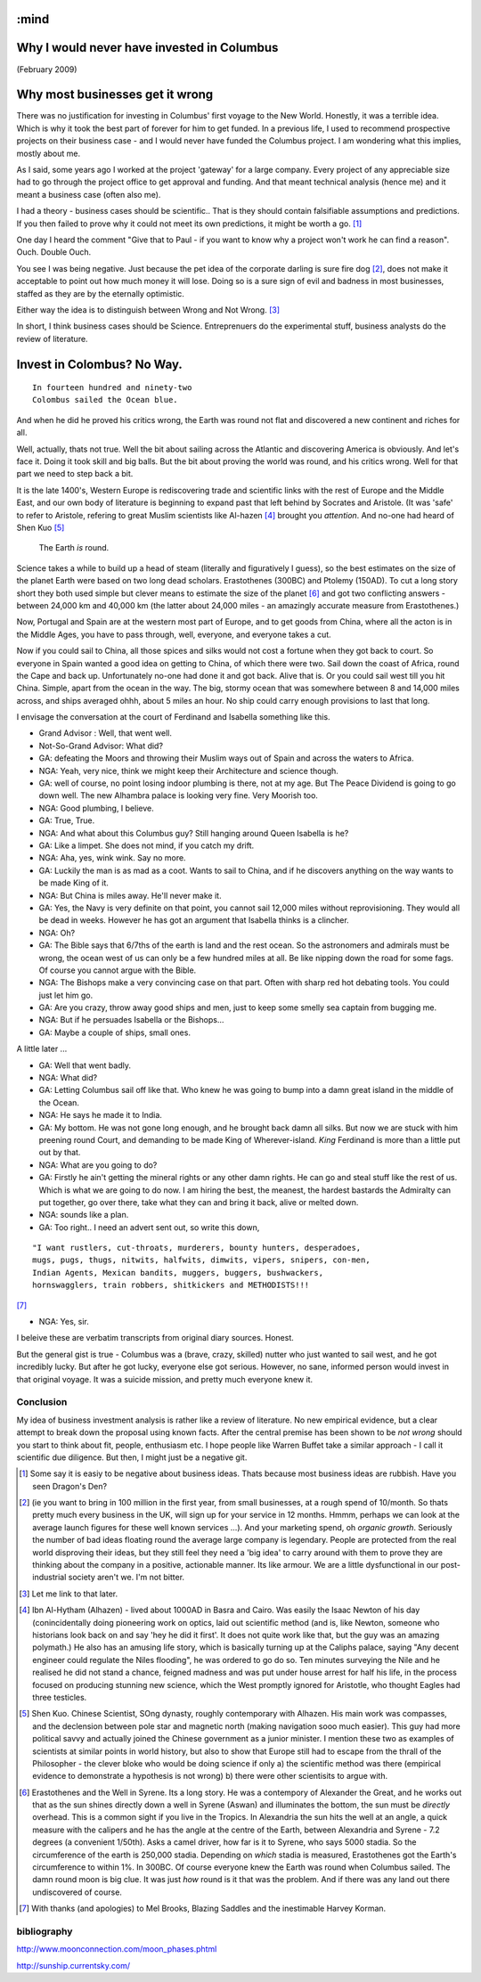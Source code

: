 :mind
===========================================
Why I would never have invested in Columbus
===========================================

(February 2009)

Why most businesses get it wrong
================================

There was no justification for investing in Columbus' first voyage to the New
World.  Honestly, it was a terrible idea.  Which is why it took the best part of
forever for him to get funded.  In a previous life, I used to recommend
prospective projects on their business case - and I would never have funded the
Columbus project.  I am wondering what this implies, mostly about me.

As I said, some years ago I worked at the project 'gateway' for a large company.  Every project of any appreciable size had to go through the project office to get approval and funding.  And that meant technical analysis (hence me) and it meant a business case (often also me).

I had a theory - business cases should be scientific.. That is they should contain falsifiable assumptions and predictions.  If you then failed to prove why it could not meet its own predictions, it might be worth a go. [#]_

One day I heard the comment "Give that to Paul -  if you want to know why a project won't work he can find a reason".  Ouch.  Double Ouch.

You see I was being negative.  Just because the pet idea of the corporate darling is sure fire dog [#]_, does not make it acceptable to point out how much money it will lose.  Doing so is a sure sign of evil and badness in most businesses, staffed as they are by the eternally optimistic.

Either way the idea is to distinguish between Wrong and Not Wrong. [#]_

In short, I think business cases should be Science.  Entreprenuers do the experimental stuff, business analysts do the review of literature.


Invest in Colombus? No Way.
===========================

::

  In fourteen hundred and ninety-two
  Colombus sailed the Ocean blue.

And when he did he proved his critics wrong, the Earth was round not flat and discovered a new continent and riches for all.

Well, actually, thats not true.  Well the bit about sailing across the Atlantic and discovering America is obviously.  And let's face it.  Doing it took skill and big balls.  But the bit about proving the world was round, and his critics wrong.  Well for that part we need to step back a bit.

It is the late 1400's, Western Europe is rediscovering trade and scientific links with the rest of Europe and the Middle East, and our own body of literature is beginning to expand past that left behind by Socrates and Aristole.  (It was 'safe' to refer to Aristole, refering to great Muslim scientists like Al-hazen [#]_ brought you *attention*.  And no-one had heard of Shen Kuo [#]_

.. pull-quote :: The Earth *is* round.

Science takes a while to build up a head of steam (literally and figuratively I guess), so the best estimates on the size of the planet Earth were based on two long dead scholars.  Erastothenes (300BC) and Ptolemy (150AD).  To cut a long story short they both used simple but clever means to estimate the size of the planet [#]_ and got two conflicting answers - between 24,000 km and 40,000 km (the latter about 24,000 miles - an amazingly accurate measure from Erastothenes.)

Now, Portugal and Spain are at the western most part of Europe, and to get goods from China, where all the acton is in the Middle Ages, you have to pass through, well, everyone, and everyone takes a cut.

Now if you could sail to China, all those spices and silks would not cost a fortune when they got back to court.  So everyone in Spain wanted a good idea on getting to China, of which there were two.  Sail down the coast of Africa, round the Cape and back up.  Unfortunately no-one had done it and got back. Alive that is.  Or you could sail west till you hit China.  Simple, apart from the ocean in the way.  The big, stormy ocean that was somewhere between 8 and 14,000 miles across, and ships averaged ohhh, about 5 miles an hour.  No ship could carry enough provisions to last that long.

I envisage the conversation at the court of Ferdinand and Isabella something like this.

- Grand Advisor :  Well, that went well.
- Not-So-Grand Advisor: What did?
- GA: defeating the Moors and throwing their Muslim ways out of Spain and across the waters to Africa.
- NGA: Yeah, very nice, think we might keep their Architecture and science though.
- GA: well of course, no point losing indoor plumbing is there, not at my age.  But The Peace Dividend is going to go down well.  The new Alhambra palace is looking very fine.  Very Moorish too.
- NGA: Good plumbing, I believe.
- GA: True, True.
- NGA: And what about this Columbus guy?  Still hanging around Queen Isabella is he?
- GA: Like a limpet.  She does not mind, if you catch my drift.
- NGA: Aha, yes, wink wink. Say no more.
- GA: Luckily the man is as mad as a coot.  Wants to sail to China, and if he discovers anything on the way wants to be made King of it.
- NGA: But China is miles away.  He'll never make it.
- GA: Yes, the Navy is very definite on that point, you cannot sail 12,000 miles without reprovisioning.  They would all be dead in weeks.  However he has got an argument that Isabella thinks is a clincher.
- NGA: Oh?
- GA: The Bible says that 6/7ths of the earth is land and the rest ocean.  So the astronomers and admirals must be wrong,  the ocean west of us can only be a few hundred miles at all.  Be like nipping down the road for some fags.  Of course you cannot argue with the Bible.
- NGA: The Bishops make a very convincing case on that part.  Often with sharp red hot debating tools.  You could just let him go.
- GA: Are you crazy, throw away good ships and men, just to keep some smelly sea captain from bugging me.
- NGA: But if he persuades Isabella or the Bishops...
- GA: Maybe a couple of ships, small ones.

A little later ...

- GA: Well that went badly.
- NGA: What did?
- GA: Letting Columbus sail off like that.  Who knew he was going to bump into a damn great island in the middle of the Ocean.
- NGA: He says he made it to India.
- GA: My bottom.  He was not gone long enough, and he brought back damn all silks.  But now we are stuck with him preening round Court, and demanding to be made King of Wherever-island.  *King* Ferdinand is more than a little put out by that.
- NGA: What are you going to do?
- GA: Firstly he ain't getting the mineral rights or any other damn rights.  He can go and steal stuff like the rest of us.  Which is what we are going to do now.  I am hiring the best, the meanest, the hardest bastards the Admiralty can put together, go over there, take what they can and bring it back, alive or melted down.
- NGA: sounds like a plan.
- GA: Too right.. I need an advert sent out, so write this down,

::

    "I want rustlers, cut-throats, murderers, bounty hunters, desperadoes,
    mugs, pugs, thugs, nitwits, halfwits, dimwits, vipers, snipers, con-men,
    Indian Agents, Mexican bandits, muggers, buggers, bushwackers,
    hornswagglers, train robbers, shitkickers and METHODISTS!!!

[#]_

- NGA: Yes, sir.



I beleive these are verbatim transcripts from original diary sources.  Honest.

But the general gist is true - Columbus was a (brave, crazy, skilled) nutter who just wanted to sail west, and he got incredibly lucky.  But after he got lucky, everyone else got serious.  However, no sane, informed person would invest in that original voyage.  It was a suicide mission, and pretty much everyone knew it.




Conclusion
----------
My idea of business investment analysis is rather like a review of literature.  No new empirical evidence, but a clear attempt to break down the proposal using known facts.  After the central premise has been shown to be *not wrong* should you start to think about fit, people, enthusiasm etc.
I hope people like Warren Buffet take a similar approach - I call it scientific due diligence.  But then, I might just be a negative git.






.. [#] Some say it is easiy to be negative about business ideas.  Thats because   most business ideas are rubbish.  Have you seen Dragon's Den?


.. [#] (ie you want to bring in 100 million in the first year, from small businesses, at a rough spend of 10/month.  So thats pretty much every business in the UK, will sign up for your service in 12 months.  Hmmm, perhaps we can look at the average launch figures for these well known services ...).  And your marketing spend, oh *organic growth*.  Seriously the number of bad ideas floating round the average large company is legendary.  People are protected from the real world disproving their ideas, but they still feel they need a 'big idea' to carry around with them to prove they are thinking about the company in a positive, actionable manner.  Its like armour.  We are a little dysfunctional in our post-industrial society aren't we.  I'm not bitter.

.. [#] Let me link to that later.

.. [#] Ibn Al-Hytham (Alhazen) - lived about 1000AD in Basra and Cairo.  Was easily the Isaac Newton of his day (conincidentally doing pioneering work on optics, laid out scientific method (and is, like Newton, someone who historians look back on and say 'hey he did it first'.  It does not quite work like that, but the guy was an amazing polymath.)  He also has an amusing life story, which is basically turning up at the Caliphs palace, saying "Any decent engineer could regulate the Niles flooding", he was ordered to go do so.  Ten minutes surveying the Nile and he realised he did not stand a chance, feigned madness and was put under house arrest for half his life, in the process focused on producing stunning new science, which the West promptly ignored for Aristotle, who thought Eagles had three testicles.

.. [#] Shen Kuo. Chinese Scientist, SOng dynasty, roughly contemporary with Alhazen.  His main work was compasses, and the declension between pole star and magnetic north (making navigation sooo much easier).  This guy had more political savvy and actually joined the Chinese government as a junior minister.  I mention these two as examples of scientists at similar points in world history, but also to show that Europe still had to escape from the thrall of the Philosopher - the clever bloke who would be doing science if only a) the scientific method was there (empirical evidence to demonstrate a hypothesis is not wrong) b) there were other scientisits to argue with.

.. [#] Erastothenes and the Well in Syrene.  Its a long story.  He was a contempory of Alexander the Great, and he works out that as the sun shines directly down a well in Syrene (Aswan) and illuminates the bottom, the sun must be *directly* overhead.  This is a common sight if you live in the Tropics.  In Alexandria the sun hits the well at an angle, a quick measure with the calipers and he has the angle at the centre of the Earth, between Alexandria and Syrene - 7.2 degrees (a convenient 1/50th).  Asks a camel driver, how far is it to Syrene, who says 5000 stadia.  So the circumference of the earth is 250,000 stadia.  Depending on *which* stadia is measured, Erastothenes got the Earth's circumference to within 1%.  In 300BC.  Of course everyone knew the Earth was round when Columbus sailed.  The damn round moon is big clue.  It was just *how* round is it that was the problem.  And if there was any land out there undiscovered of course.

.. [#] With thanks (and apologies) to Mel Brooks, Blazing Saddles and the inestimable Harvey Korman.

bibliography
------------
http://www.moonconnection.com/moon_phases.phtml

http://sunship.currentsky.com/
